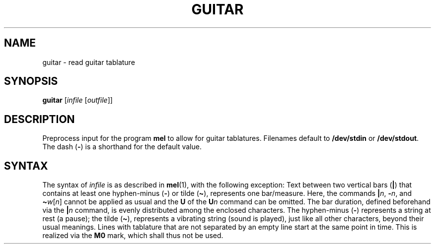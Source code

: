 .\" Man page for the command guitar of the Tonbandfetzen tool box
.TH GUITAR 1 2010\(en2023 "Jan Berges" "Tonbandfetzen Manual"
.SH NAME
guitar \- read guitar tablature
.SH SYNOPSIS
.BI guitar
.RI [ infile
.RI [ outfile ]]
.SH DESCRIPTION
.PP
Preprocess input for the program
.BR mel
to allow for guitar tablatures.
Filenames default to
.BR /dev/stdin
or
.BR /dev/stdout .
The dash
.RB ( - )
is a shorthand for the default value.
.SH SYNTAX
The syntax of
.IR infile
is as described in
.BR mel (1),
with the following exception:
Text between two vertical bars
.RB ( | )
that contains at least one hyphen-minus
.RB ( - )
or tilde
.RB ( \(ti ),
represents one bar/measure.
Here, the commands
.RI \fB|\fR n ,
.RI \fB\-\fR n ,
and
.RI \fB\(ti\fR w [ n ]
cannot be applied as usual and the
.BR U
of the
.BI U n
command can be omitted.
The bar duration, defined beforehand via the
.BI | n
command, is evenly distributed among the enclosed characters.
The hyphen-minus
.RB ( - )
represents a string at rest (a pause); the tilde
.RB ( \(ti ),
represents a vibrating string (sound is played), just like all other characters, beyond their usual meanings.
Lines with tablature that are not separated by an empty line start at the same point in time.
This is realized via the
.BR M0
mark, which shall thus not be used.
